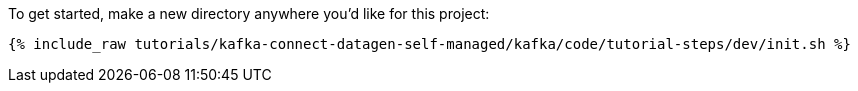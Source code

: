 To get started, make a new directory anywhere you'd like for this project:

+++++
<pre class="snippet"><code class="shell">{% include_raw tutorials/kafka-connect-datagen-self-managed/kafka/code/tutorial-steps/dev/init.sh %}</code></pre>
+++++
